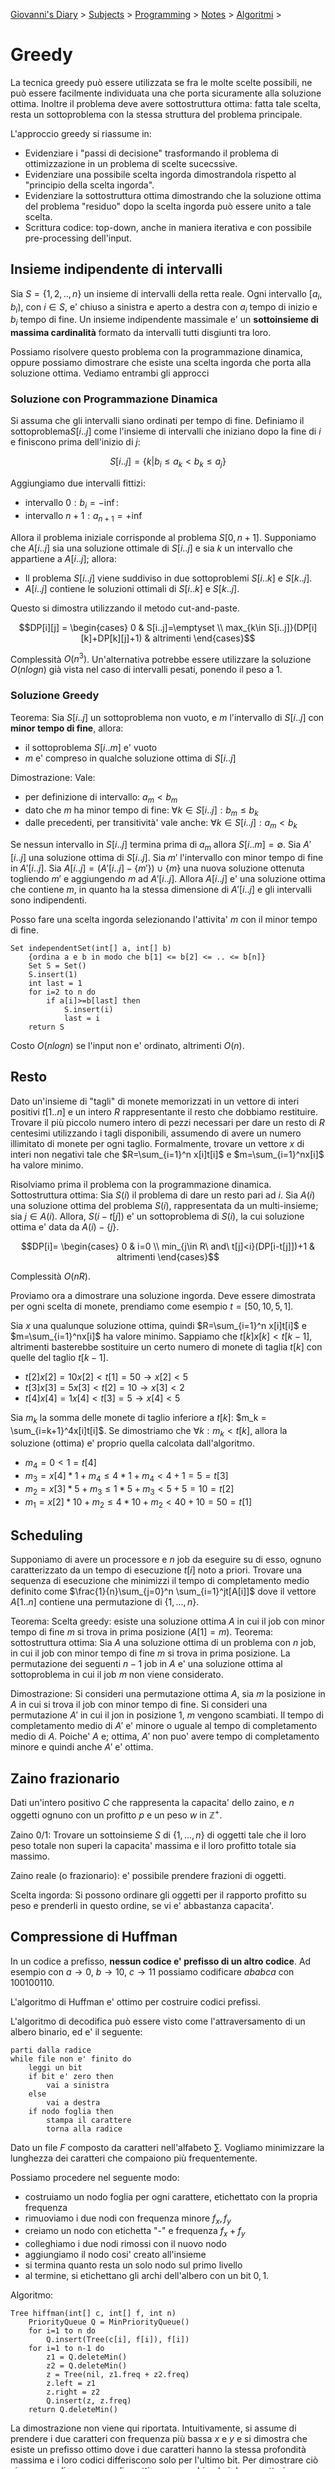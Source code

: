 #+startup: content indent

[[file:../../../index.org][Giovanni's Diary]] > [[file:../../../subjects.org][Subjects]] > [[file:../../programming.org][Programming]] > [[file:../notes.org][Notes]] > [[file:algoritmi.org][Algoritmi]] >

* Greedy
#+INDEX: Giovanni's Diary!Programming!Notes!Algoritmi!Greedy

La tecnica greedy può essere utilizzata se fra le molte scelte
possibili, ne può essere facilmente individuata una che porta
sicuramente alla soluzione ottima.  Inoltre il problema deve avere
sottostruttura ottima: fatta tale scelta, resta un sottoproblema con
la stessa struttura del problema principale.

L'approccio greedy si riassume in:

- Evidenziare i "passi di decisione" trasformando il problema di
  ottimizzazione in un problema di scelte sucecssive.
- Evidenziare una possibile scelta ingorda dimostrandola rispetto al
  "principio della scelta ingorda".
- Evidenziare la sottostruttura ottima dimostrando che la soluzione
  ottima del problema "residuo" dopo la scelta ingorda può essere
  unito a tale scelta.
- Scrittura codice: top-down, anche in maniera iterativa e con
  possibile pre-processing dell'input.

** Insieme indipendente di intervalli

Sia $S=\{ 1, 2, .., n \}$ un insieme di intervalli della retta
reale. Ogni intervallo $[a_i, b_i)$, con $i\in S$, e' chiuso a
sinistra e aperto a destra con $a_i$ tempo di inizio e $b_i$ tempo di
fine. Un insieme indipendente massimale e' un **sottoinsieme di
massima cardinalità** formato da intervalli tutti disgiunti tra loro.

Possiamo risolvere questo problema con la programmazione dinamica,
oppure possiamo dimostrare che esiste una scelta ingorda che porta
alla soluzione ottima. Vediamo entrambi gli approcci

*** Soluzione con Programmazione Dinamica

Si assuma che gli intervalli siano ordinati per tempo di
fine. Definiamo il sottoproblema$S[i..j]$ come l'insieme di
intervalli che iniziano dopo la fine di $i$ e finiscono prima
dell'inizio di $j$:

$$S[i..j] = \{ k | b_i \le a_k < b_k \le a_j \}$$

Aggiungiamo due intervalli fittizi:

- intervallo $0: b_i = -\inf$:
- intervallo $n+1: a_{n+1}=+\inf$

Allora il problema iniziale corrisponde al problema
$S[0,n+1]$. Supponiamo che $A[i..j]$ sia una soluzione ottimale di
$S[i..j]$ e sia $k$ un intervallo che appartiene a $A[i..j]$; allora:

- Il problema $S[i..j]$ viene suddiviso in due sottoproblemi $S[i..k]$
  e $S[k..j]$.
- $A[i..j]$ contiene le soluzioni ottimali di $S[i..k]$ e $S[k..j]$.

Questo si dimostra utilizzando il metodo cut-and-paste.

$$DP[i][j] =
\begin{cases}
0 & S[i..j]=\emptyset \\
max_{k\in S[i..j]}(DP[i][k]+DP[k][j]+1) & altrimenti
\end{cases}$$

Complessità $O(n^3)$. Un'alternativa potrebbe essere utilizzare la
soluzione $O(nlogn)$ già vista nel caso di intervalli pesati, ponendo
il peso a 1.

*** Soluzione Greedy

Teorema: Sia $S[i..j]$ un sottoproblema non vuoto, e $m$ l'intervallo
di $S[i..j]$ con **minor tempo di fine**, allora:

- il sottoproblema $S[i..m]$ e' vuoto
- $m$ e' compreso in qualche soluzione ottima di $S[i..j]$

Dimostrazione: Vale:

- per definizione di intervallo: $a_m < b_m$ 
- dato che $m$ ha minor tempo di fine: $\forall k\in S[i..j]: b_m \le
  b_k$
- dalle precedenti, per transitività' vale anche: $\forall k\in
  S[i..j]: a_m < b_k$

Se nessun intervallo in $S[i..j]$ termina prima di $a_m$ allora
$S[i..m] = \emptyset$. Sia $A'[i..j]$ una soluzione ottima di
$S[i..j]$. Sia $m'$ l'intervallo con minor tempo di fine in
$A'[i..j]$. Sia $A[i..j]=(A'[i..j]-\{ m' \})\cup \{ m \}$ una nuova
soluzione ottenuta togliendo $m'$ e aggiungendo $m$ ad
$A'[i..j]$. Allora $A[i..j]$ e' una soluzione ottima che contiene $m$,
in quanto ha la stessa dimensione di $A'[i..j]$ e gli intervalli sono
indipendenti.

Posso fare una scelta ingorda selezionando l'attivita' $m$ con il
minor tempo di fine.

#+begin_src
Set independentSet(int[] a, int[] b)
	{ordina a e b in modo che b[1] <= b[2] <= .. <= b[n]}
	Set S = Set()
	S.insert(1)
	int last = 1
	for i=2 to n do
		if a[i]>=b[last] then
			S.insert(i)
			last = i
	return S
#+end_src

Costo $O(nlogn)$ se l'input non e' ordinato, altrimenti $O(n)$.

** Resto

Dato un'insieme di "tagli" di monete memorizzati in un vettore di
interi positivi $t[1..n]$ e un intero $R$ rappresentante il resto che
dobbiamo restituire. Trovare il più piccolo numero intero di pezzi
necessari per dare un resto di $R$ centesimi utilizzando i tagli
disponibili, assumendo di avere un numero illimitato di monete per
ogni taglio. Formalmente, trovare un vettore $x$ di interi non
negativi tale che $R=\sum_{i=1}^n x[i]t[i]$ e $m=\sum_{i=1}^nx[i]$ ha
valore minimo.

Risolviamo prima il problema con la programmazione dinamica.
Sottostruttura ottima: Sia $S(i)$ il problema di dare un resto pari ad
$i$. Sia $A(i)$ una soluzione ottima del problema $S(i)$,
rappresentata da un multi-insieme; sia $j\in A(i)$. Allora,
$S(i-t[j])$ e' un sottoproblema di $S(i)$, la cui soluzione ottima e'
data da $A(i)-\{ j \}$.

$$DP[i]= \begin{cases} 0 & i=0 \\
min_{j\in R\ and\ t[j]<i}(DP[i-t[j]])+1 & altrimenti
\end{cases}$$

Complessità $O(nR)$.

Proviamo ora a dimostrare una soluzione ingorda. Deve essere
dimostrata per ogni scelta di monete, prendiamo come esempio $t=[50,
10, 5, 1]$.

Sia $x$ una qualunque soluzione ottima, quindi $R=\sum_{i=1}^n
x[i]t[i]$ e $m=\sum_{i=1}^nx[i]$ ha valore minimo. Sappiamo che
$t[k]x[k] < t[k-1]$, altrimenti basterebbe sostituire un certo numero
di monete di taglia $t[k]$ con quelle del taglio $t[k-1]$.

- $t[2]x[2] = 10x[2] < t[1]=50 \rightarrow x[2] < 5$
- $t[3]x[3]=5x[3]<t[2]=10\rightarrow x[3]<2$
- $t[4]x[4]=1x[4]<t[3]=5\rightarrow x[4]<5$

Sia $m_k$ la somma delle monete di taglio inferiore a $t[k]$: $m_k =
\sum_{i=k+1}^4x[i]t[i]$. Se dimostriamo che $\forall k: m_k < t[k]$,
allora la soluzione (ottima) e' proprio quella calcolata
dall'algoritmo.

- $m_4 = 0 < 1 = t[4]$
- $m_3 = x[4]*1 + m_4 \le 4*1+m_4 < 4+1 = 5 = t[3]$
- $m_2 = x[3]*5+m_3 \le 1*5+m_3 < 5+5 = 10 = t[2]$
- $m_1 = x[2]*10+m_2 \le 4*10+m_2 < 40+10 = 50 = t[1]$

** Scheduling

Supponiamo di avere un processore e $n$ job da eseguire su di esso,
ognuno caratterizzato da un tempo di esecuzione $t[i]$ noto a
priori. Trovare una sequenza di esecuzione che minimizzi il tempo di
completamento medio definito come $\frac{1}{n}\sum_{j=0}^n
\sum_{i=1}^jt[A[i]]$ dove il vettore $A[1..n]$ contiene una
permutazione di $\{ 1, ..., n \}$.

Teorema: Scelta greedy: esiste una soluzione ottima $A$ in cui il job
con minor tempo di fine $m$ si trova in prima posizione ($A[1]=m$).
Teorema: sottostruttura ottima: Sia $A$ una soluzione ottima di un
problema con $n$ job, in cui il job con minor tempo di fine $m$ si
trova in prima posizione. La permutazione dei seguenti $n-1$ job in
$A$ e' una soluzione ottima al sottoproblema in cui il job $m$ non
viene considerato.

Dimostrazione: Si consideri una permutazione ottima $A$, sia $m$ la
posizione in $A$ in cui si trova il job con minor tempo di fine. Si
consideri una permutazione $A'$ in cui il jon in posizione 1, $m$
vengono scambiati. Il tempo di completamento medio di $A'$ e' minore o
uguale al tempo di completamento medio di $A$. Poiche' $A$ e; ottima,
$A'$ non puo' avere tempo di completamento minore e quindi anche $A'$
e' ottima.

** Zaino frazionario

Dati un'intero positivo $C$ che rappresenta la capacita' dello zaino,
e $n$ oggetti ognuno con un profitto $p$ e un peso $w$ in
$\mathbb{Z^+}$.

Zaino 0/1: Trovare un sottoinsieme $S$ di $\{ 1, ..., n \}$ di oggetti
tale che il loro peso totale non superi la capacita' massima e il loro
profitto totale sia massimo.

Zaino reale (o frazionario): e' possibile prendere frazioni di
oggetti.

Scelta ingorda: Si possono ordinare gli oggetti per il rapporto
profitto su peso e prenderli in questo ordine, se vi e' abbastanza
capacita'.

** Compressione di Huffman

In un codice a prefisso, **nessun codice e' prefisso di un altro
codice**. Ad esempio con $a\rightarrow 0,\ b\rightarrow 10,\
c\rightarrow 11$ possiamo codificare $ababca$ con $100100110$.

L'algoritmo di Huffman e' ottimo per costruire codici prefissi.

L'algoritmo di decodifica può essere visto come l'attraversamento di
un albero binario, ed e' il seguente:

#+begin_src
parti dalla radice
while file non e' finito do
	leggi un bit
	if bit e' zero then
		vai a sinistra
	else
		vai a destra
	if nodo foglia then
		stampa il carattere
		torna alla radice
#+end_src

Dato un file $F$ composto da caratteri nell'alfabeto $\sum$. Vogliamo
minimizzare la lunghezza dei caratteri che compaiono più
frequentemente.

Possiamo procedere nel seguente modo:

- costruiamo un nodo foglia per ogni carattere, etichettato con la
  propria frequenza
- rimuoviamo i due nodi con frequenza minore $f_x, f_y$
- creiamo un nodo con etichetta "-" e frequenza $f_x+f_y$
- colleghiamo i due nodi rimossi con il nuovo nodo
- aggiungiamo il nodo cosi' creato all'insieme
- si termina quanto resta un solo nodo sul primo livello
- al termine, si etichettano gli archi dell'albero con un bit $0,1$.

Algoritmo:

#+begin_src
Tree hiffman(int[] c, int[] f, int n)
	PriorityQueue Q = MinPriorityQueue()
	for i=1 to n do
		Q.insert(Tree(c[i], f[i]), f[i])
	for i=1 to n-1 do
		z1 = Q.deleteMin()
		z2 = Q.deleteMin()
		z = Tree(nil, z1.freq + z2.freq)
		z.left = z1
		z.right = z2
		Q.insert(z, z.freq)
	return Q.deleteMin()	
#+end_src

La dimostrazione non viene qui riportata. Intuitivamente, si assume di
prendere i due caratteri con frequenza più bassa $x$ e $y$ e si
dimostra che esiste un prefisso ottimo dove i due caratteri hanno la
stessa profondità massima e i loro codici differiscono solo per
l'ultimo bit. Per dimostrare ciò si suppone di avere un codice ottimo
e, scambiando i due caratteri, abbiamo ancora una soluzione ottima.

** Alberi di copertura di peso minimo

Dato un grafo pesato, determinare come interconnettere tutti i suoi
nodi minimizzando il costo del peso associato ai suoi archi.

*** Algoritmo Generico

Definizioni:

- Un arco (u, v) è detto **sicuro** per A se $A \cup {(u, v)}$ è
  ancora un sottoinsieme di qualche albero di connessione minimo
- Un **taglio** di un grafo non orientato e' una partizione dei suoi
  nodi in due sottoinsiemi disgiunti.
- Un arco che attraversa un taglio e' detto **leggero** se il suo peso
  e' minimo fra i pesi degli archi che attraversano il taglio.

Teorema: Sia $G=(V,E)$ un grafo non orientato e connesso. Sia $w:
V\times V\rightarrow \mathbb{R}$. Sia $A\subseteq E$ un sottoinsieme
contenuto in un qualche albero di copertura minimo per $G$, sia $(S,
V-S)$ un qualunque taglio che rispetta $A$. Sia $(u, v)$ un arco
leggero che attraversa il taglio. Allora l'arco $(u, v)$ e' sicuro per
$A$.

Dimostrazione:
Sia T un albero di copertura minimo che contiene A. Esistono due casi

- $(u, v) \in T$, allora $(u, v)$ e' sicuro per A
- $(u, v)\notin T$: trasformiamo T in un albero T' contenente $(u, v)$
  e dimostriamo che T' e' un albero di copertura minimo.

Se (u, v) non appartengono a T, allora ci deve essere un arco $(x, y)$
che appartiene e chiude il taglio. Allora rimuovo $(x, y)$ e aggiungo
$(u, v)$ e lo chiamo $T'$. Per definizione, $(u, v)$ e' un arco
leggero (e' il minimo tra tutti gli archi tra i due tagli), allora
$T'$ e' minimo.

*** Algoritmo di Kruskal

Ordiniamo gli alberi in modo crescente. Ogni volta, aggiungo alla
foresta l'arco di peso minimo fino ad avere n-1 archi, evitando cicli.
NOTA: Uso MFSET.

#+begin_src
Set kruskal(Edge[] A, int n, int m)
	Set T = Set()
	Mfset M = Mfset(n)
	% ordina A per peso
	int count = 0
	int i=1
	% Termina quando l'albero ha n-1 archi
	% o non ci sono piu' archi
	while count < n-1 and i <= m do
		if M.find(A[i].i) != M.find(A[i].v) then
			M.merge(A[i].w, A[i].v)
			T.insert(A[i])
			count = count + 1
		i = i + 1
	return T
#+end_src

gist: itero su n-1 archi in ordine. Li aggiungo alla soluzione se
connettono due componenti sconnesse tra di loro.

Tempo computazionale: $O(mlogn)$

*** Algoritmo di Primm

L'algoritmo di Prim procede mantenendo in $A$ un singolo albero la cui
frontiera cresce fino a quando non ricopre tutti i vertici.

- parto da un nodo a caso e prendo il minimo tra tutti gli edges nella
  frontiera senza fare cicli (sono tutti gli archi che posso
  attraversare da qualsiasi nodo nella mia componente). Continuo
  avanti finché non ho collegato tutti i nodi.

Uno una coda di priorità. Tempo $O(mlogn)$

-----

Travel: [[file:algoritmi.org][Algoritmi]], [[file:../../../theindex.org][Index]]
